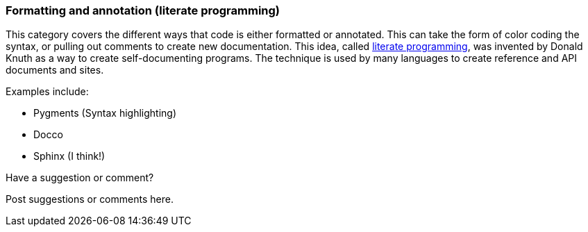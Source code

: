 [[formatting_and_annotation]]
=== Formatting and annotation (literate programming)

This category covers the different ways that code is either formatted or annotated.  This can take the form of color coding the syntax, or pulling out comments to create new documentation.  This idea, called http://en.wikipedia.org/wiki/Literate_programming[literate programming], was invented by Donald Knuth as a way to create self-documenting programs.  The technique is used by many languages to create reference and API documents and sites. 

Examples include:


* Pygments (Syntax highlighting)
* Docco
* Sphinx (I think!)

[[formatting_and_annotation_shoutout]]
[role="shoutout"]
.Have a suggestion or comment?
****
Post suggestions or comments here.
****
